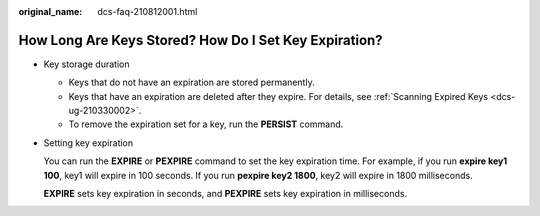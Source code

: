 :original_name: dcs-faq-210812001.html

.. _dcs-faq-210812001:

How Long Are Keys Stored? How Do I Set Key Expiration?
======================================================

-  Key storage duration

   -  Keys that do not have an expiration are stored permanently.
   -  Keys that have an expiration are deleted after they expire. For details, see :ref:`Scanning Expired Keys <dcs-ug-210330002>`.
   -  To remove the expiration set for a key, run the **PERSIST** command.

-  Setting key expiration

   You can run the **EXPIRE** or **PEXPIRE** command to set the key expiration time. For example, if you run **expire key1 100**, key1 will expire in 100 seconds. If you run **pexpire key2 1800**, key2 will expire in 1800 milliseconds.

   **EXPIRE** sets key expiration in seconds, and **PEXPIRE** sets key expiration in milliseconds.
